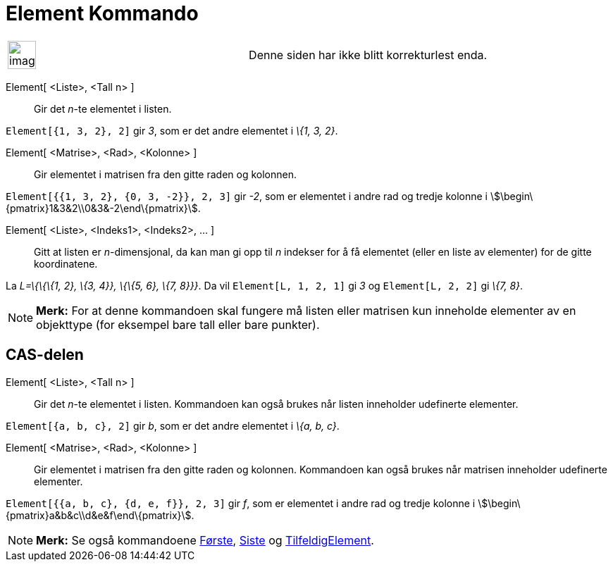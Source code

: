 = Element Kommando
:page-en: commands/Element
ifdef::env-github[:imagesdir: /nb/modules/ROOT/assets/images]

[width="100%",cols="50%,50%",]
|===
a|
image:Ambox_content.png[image,width=40,height=40]

|Denne siden har ikke blitt korrekturlest enda.
|===

Element[ <Liste>, <Tall n> ]::
  Gir det _n_-te elementet i listen.

[EXAMPLE]
====

`++Element[{1, 3, 2}, 2]++` gir _3_, som er det andre elementet i _\{1, 3, 2}_.

====

Element[ <Matrise>, <Rad>, <Kolonne> ]::
  Gir elementet i matrisen fra den gitte raden og kolonnen.

[EXAMPLE]
====

`++Element[{{1, 3, 2}, {0, 3, -2}}, 2, 3]++` gir _-2_, som er elementet i andre rad og tredje kolonne i
stem:[\begin\{pmatrix}1&3&2\\0&3&-2\end\{pmatrix}].

====

Element[ <Liste>, <Indeks1>, <Indeks2>, ... ]::
  Gitt at listen er _n_-dimensjonal, da kan man gi opp til _n_ indekser for å få elementet (eller en liste av elementer)
  for de gitte koordinatene.

[EXAMPLE]
====

La _L=\{\{\{1, 2}, \{3, 4}}, \{\{5, 6}, \{7, 8}}}_. Da vil `++Element[L, 1, 2, 1]++` gi _3_ og `++Element[L, 2, 2]++` gi
_\{7, 8}_.

====

[NOTE]
====

*Merk:* For at denne kommandoen skal fungere må listen eller matrisen kun inneholde elementer av en objekttype (for
eksempel bare tall eller bare punkter).

====

== CAS-delen

Element[ <Liste>, <Tall n> ]::
  Gir det _n_-te elementet i listen. Kommandoen kan også brukes når listen inneholder udefinerte elementer.

[EXAMPLE]
====

`++Element[{a, b, c}, 2]++` gir _b_, som er det andre elementet i _\{a, b, c}_.

====

Element[ <Matrise>, <Rad>, <Kolonne> ]::
  Gir elementet i matrisen fra den gitte raden og kolonnen. Kommandoen kan også brukes når matrisen inneholder
  udefinerte elementer.

[EXAMPLE]
====

`++Element[{{a, b, c}, {d, e, f}}, 2, 3]++` gir _f_, som er elementet i andre rad og tredje kolonne i
stem:[\begin\{pmatrix}a&b&c\\d&e&f\end\{pmatrix}].

====

[NOTE]
====

*Merk:* Se også kommandoene xref:/commands/Første.adoc[Første], xref:/commands/Siste.adoc[Siste] og
xref:/commands/TilfeldigElement.adoc[TilfeldigElement].

====
